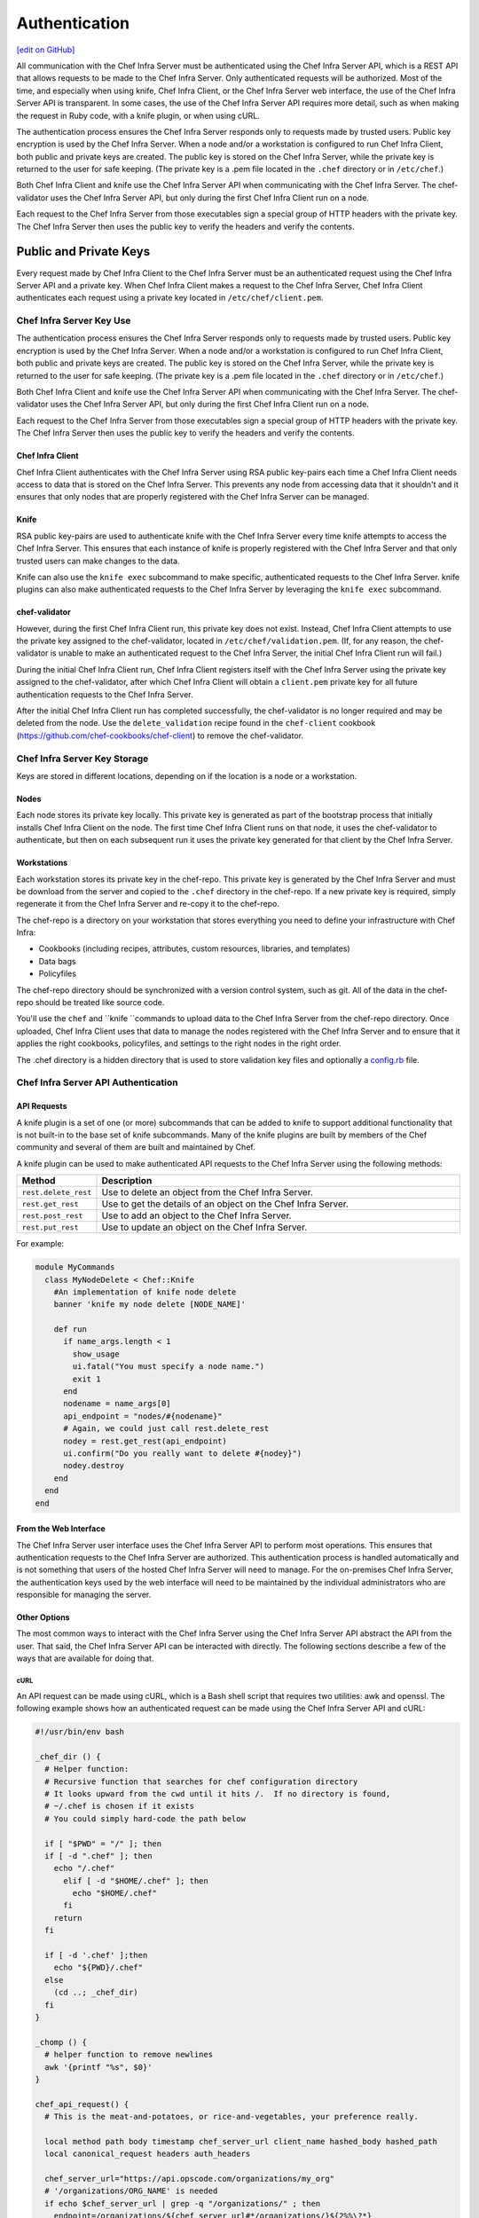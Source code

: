 =====================================================
Authentication
=====================================================
`[edit on GitHub] <https://github.com/chef/chef-web-docs/blob/master/chef_master/source/auth.rst>`__

.. tag chef_auth

All communication with the Chef Infra Server must be authenticated using the Chef Infra Server API, which is a REST API that allows requests to be made to the Chef Infra Server. Only authenticated requests will be authorized. Most of the time, and especially when using knife, Chef Infra Client, or the Chef Infra Server web interface, the use of the Chef Infra Server API is transparent. In some cases, the use of the Chef Infra Server API requires more detail, such as when making the request in Ruby code, with a knife plugin, or when using cURL.

.. end_tag

.. tag chef_auth_authentication

The authentication process ensures the Chef Infra Server responds only to requests made by trusted users. Public key encryption is used by the Chef Infra Server. When a node and/or a workstation is configured to run Chef Infra Client, both public and private keys are created. The public key is stored on the Chef Infra Server, while the private key is returned to the user for safe keeping. (The private key is a .pem file located in the ``.chef`` directory or in ``/etc/chef``.)

Both Chef Infra Client and knife use the Chef Infra Server API when communicating with the Chef Infra Server. The chef-validator uses the Chef Infra Server API, but only during the first Chef Infra Client run on a node.

Each request to the Chef Infra Server from those executables sign a special group of HTTP headers with the private key. The Chef Infra Server then uses the public key to verify the headers and verify the contents.

.. end_tag

Public and Private Keys
=====================================================

.. tag security_chef_validator

Every request made by Chef Infra Client to the Chef Infra Server must be an authenticated request using the Chef Infra Server API and a private key. When Chef Infra Client makes a request to the Chef Infra Server, Chef Infra Client authenticates each request using a private key located in ``/etc/chef/client.pem``.

.. end_tag

Chef Infra Server Key Use
-----------------------------------------------------
.. tag chef_auth_authentication

The authentication process ensures the Chef Infra Server responds only to requests made by trusted users. Public key encryption is used by the Chef Infra Server. When a node and/or a workstation is configured to run Chef Infra Client, both public and private keys are created. The public key is stored on the Chef Infra Server, while the private key is returned to the user for safe keeping. (The private key is a .pem file located in the ``.chef`` directory or in ``/etc/chef``.)

Both Chef Infra Client and knife use the Chef Infra Server API when communicating with the Chef Infra Server. The chef-validator uses the Chef Infra Server API, but only during the first Chef Infra Client run on a node.

Each request to the Chef Infra Server from those executables sign a special group of HTTP headers with the private key. The Chef Infra Server then uses the public key to verify the headers and verify the contents.

.. end_tag

Chef Infra Client
+++++++++++++++++++++++++++++++++++++++++++++++++++++
.. tag security_key_pairs_chef_client

Chef Infra Client authenticates with the Chef Infra Server using RSA public key-pairs each time a Chef Infra Client needs access to data that is stored on the Chef Infra Server. This prevents any node from accessing data that it shouldn't and it ensures that only nodes that are properly registered with the Chef Infra Server can be managed.

.. end_tag

Knife
+++++++++++++++++++++++++++++++++++++++++++++++++++++
RSA public key-pairs are used to authenticate knife with the Chef Infra Server every time knife attempts to access the Chef Infra Server. This ensures that each instance of knife is properly registered with the Chef Infra Server and that only trusted users can make changes to the data.


Knife can also use the ``knife exec`` subcommand to make specific, authenticated requests to the Chef Infra Server. knife plugins can also make authenticated requests to the Chef Infra Server by leveraging the ``knife exec`` subcommand.

chef-validator
+++++++++++++++++++++++++++++++++++++++++++++++++++++
.. tag security_chef_validator_context

However, during the first Chef Infra Client run, this private key does not exist. Instead, Chef Infra Client attempts to use the private key assigned to the chef-validator, located in ``/etc/chef/validation.pem``. (If, for any reason, the chef-validator is unable to make an authenticated request to the Chef Infra Server, the initial Chef Infra Client run will fail.)

During the initial Chef Infra Client run, Chef Infra Client registers itself with the Chef Infra Server using the private key assigned to the chef-validator, after which Chef Infra Client will obtain a ``client.pem`` private key for all future authentication requests to the Chef Infra Server.

After the initial Chef Infra Client run has completed successfully, the chef-validator is no longer required and may be deleted from the node. Use the ``delete_validation`` recipe found in the ``chef-client`` cookbook (https://github.com/chef-cookbooks/chef-client) to remove the chef-validator.

.. end_tag

Chef Infra Server Key Storage
-----------------------------------------------------
Keys are stored in different locations, depending on if the location is a node or a workstation.

Nodes
+++++++++++++++++++++++++++++++++++++++++++++++++++++
Each node stores its private key locally. This private key is generated as part of the bootstrap process that initially installs Chef Infra Client on the node. The first time Chef Infra Client runs on that node, it uses the chef-validator to authenticate, but then on each subsequent run it uses the private key generated for that client by the Chef Infra Server.

Workstations
+++++++++++++++++++++++++++++++++++++++++++++++++++++
Each workstation stores its private key in the chef-repo. This private key is generated by the Chef Infra Server and must be download from the server and copied to the ``.chef`` directory in the chef-repo. If a new private key is required, simply regenerate it from the Chef Infra Server and re-copy it to the chef-repo.

.. tag chef_repo_description

The chef-repo is a directory on your workstation that stores everything you need to define your infrastructure with Chef Infra:

* Cookbooks (including recipes, attributes, custom resources, libraries, and templates)
* Data bags
* Policyfiles

The chef-repo directory should be synchronized with a version control system, such as git. All of the data in the chef-repo should be treated like source code.

You'll use the ``chef`` and ``knife ``commands to upload data to the Chef Infra Server from the chef-repo directory. Once uploaded, Chef Infra Client uses that data to manage the nodes registered with the Chef Infra Server and to ensure that it applies the right cookbooks, policyfiles, and settings to the right nodes in the right order.

.. end_tag

.. tag all_directory_chef

The .chef directory is a hidden directory that is used to store validation key files and optionally a `config.rb </config_rb.html>`__ file.

.. end_tag

Chef Infra Server API Authentication
-----------------------------------------------------

API Requests
+++++++++++++++++++++++++++++++++++++++++++++++++++++
.. tag plugin_knife_summary

A knife plugin is a set of one (or more) subcommands that can be added to knife to support additional functionality that is not built-in to the base set of knife subcommands. Many of the knife plugins are built by members of the Chef community and several of them are built and maintained by Chef.

.. end_tag

.. tag plugin_knife_using_authenticated_requests

A knife plugin can be used to make authenticated API requests to the Chef Infra Server using the following methods:

.. list-table::
   :widths: 60 420
   :header-rows: 1

   * - Method
     - Description
   * - ``rest.delete_rest``
     - Use to delete an object from the Chef Infra Server.
   * - ``rest.get_rest``
     - Use to get the details of an object on the Chef Infra Server.
   * - ``rest.post_rest``
     - Use to add an object to the Chef Infra Server.
   * - ``rest.put_rest``
     - Use to update an object on the Chef Infra Server.

For example:

.. code-block:: ruby

   module MyCommands
     class MyNodeDelete < Chef::Knife
       #An implementation of knife node delete
       banner 'knife my node delete [NODE_NAME]'

       def run
         if name_args.length < 1
           show_usage
           ui.fatal("You must specify a node name.")
           exit 1
         end
         nodename = name_args[0]
         api_endpoint = "nodes/#{nodename}"
         # Again, we could just call rest.delete_rest
         nodey = rest.get_rest(api_endpoint)
         ui.confirm("Do you really want to delete #{nodey}")
         nodey.destroy
       end
     end
   end

.. end_tag

From the Web Interface
+++++++++++++++++++++++++++++++++++++++++++++++++++++
The Chef Infra Server user interface uses the Chef Infra Server API to perform most operations. This ensures that authentication requests to the Chef Infra Server are authorized. This authentication process is handled automatically and is not something that users of the hosted Chef Infra Server will need to manage. For the on-premises Chef Infra Server, the authentication keys used by the web interface will need to be maintained by the individual administrators who are responsible for managing the server.

Other Options
+++++++++++++++++++++++++++++++++++++++++++++++++++++
The most common ways to interact with the Chef Infra Server using the Chef Infra Server API abstract the API from the user. That said, the Chef Infra Server API can be interacted with directly. The following sections describe a few of the ways that are available for doing that.

cURL
^^^^^^^^^^^^^^^^^^^^^^^^^^^^^^^^^^^^^^^^^^^^^^^^^^^^^
An API request can be made using cURL, which is a Bash shell script that requires two utilities: awk and openssl. The following example shows how an authenticated request can be made using the Chef Infra Server API and cURL:

.. code-block:: bash

   #!/usr/bin/env bash

   _chef_dir () {
     # Helper function:
     # Recursive function that searches for chef configuration directory
     # It looks upward from the cwd until it hits /.  If no directory is found,
     # ~/.chef is chosen if it exists
     # You could simply hard-code the path below

     if [ "$PWD" = "/" ]; then
     if [ -d ".chef" ]; then
       echo "/.chef"
         elif [ -d "$HOME/.chef" ]; then
           echo "$HOME/.chef"
         fi
       return
     fi

     if [ -d '.chef' ];then
       echo "${PWD}/.chef"
     else
       (cd ..; _chef_dir)
     fi
   }

   _chomp () {
     # helper function to remove newlines
     awk '{printf "%s", $0}'
   }

   chef_api_request() {
     # This is the meat-and-potatoes, or rice-and-vegetables, your preference really.

     local method path body timestamp chef_server_url client_name hashed_body hashed_path
     local canonical_request headers auth_headers

     chef_server_url="https://api.opscode.com/organizations/my_org"
     # '/organizations/ORG_NAME' is needed
     if echo $chef_server_url | grep -q "/organizations/" ; then
       endpoint=/organizations/${chef_server_url#*/organizations/}${2%%\?*}
     else
       endpoint=${2%%\?*}
     fi
     path=${chef_server_url}$2
     client_name="chef_user"
     method=$1
     body=$3

     hashed_path=$(echo -n "$endpoint" | openssl dgst -sha1 -binary | openssl enc -base64)
     hashed_body=$(echo -n "$body" | openssl dgst -sha1 -binary | openssl enc -base64)
     timestamp=$(date -u "+%Y-%m-%dT%H:%M:%SZ")

     canonical_request="Method:$method\nHashed Path:$hashed_path\nX-Ops-Content-Hash:$hashed_body\nX-Ops-Timestamp:$timestamp\nX-Ops-UserId:$client_name"
     headers="-H X-Ops-Timestamp:$timestamp \
       -H X-Ops-Userid:$client_name \
       -H X-Chef-Version:0.10.4 \
       -H Accept:application/json \
       -H X-Ops-Content-Hash:$hashed_body \
       -H X-Ops-Sign:version=1.0"

     auth_headers=$(printf "$canonical_request" | openssl rsautl -sign -inkey \
       "$(_chef_dir)/${client_name}.pem" | openssl enc -base64 | _chomp |  awk '{ll=int(length/60);i=0; \
       while (i<=ll) {printf " -H X-Ops-Authorization-%s:%s", i+1, substr($0,i*60+1,60);i=i+1}}')

     case $method in
       GET)
         curl_command="curl $headers $auth_headers $path"
         $curl_command
         ;;
       *)
         echo "Unknown Method. I only know: GET" >&2
         return 1
         ;;
       esac
     }

    chef_api_request "$@"

After saving this shell script to a file named ``chef_api_request``, use it similar to the following:

.. code-block:: bash

   $ bash chef_api_request GET "/clients"

PyChef
^^^^^^^^^^^^^^^^^^^^^^^^^^^^^^^^^^^^^^^^^^^^^^^^^^^^^
An API request can be made using PyChef, which is a Python library that meets the ``Mixlib::Authentication`` requirements so that it can easily interact with the Chef Infra Server. The following example shows how an authenticated request can be made using the Chef Infra Server API and PyChef:

.. code-block:: python

   from chef import autoconfigure, Node

   api = autoconfigure()
   n = Node('web1')
   print n['fqdn']
   n['myapp']['version'] = '1.0'
   n.save()

and the following example shows how to make API calls directly:

.. code-block:: python

   from chef import autoconfigure

   api = autoconfigure()
   print api.api_request('GET', '/clients')

The previous examples assume that the current working directory is such that PyChef can find a valid configuration file in the same manner as Chef Infra Client or knife. For more about PyChef, see: https://github.com/coderanger/pychef.

Ruby
^^^^^^^^^^^^^^^^^^^^^^^^^^^^^^^^^^^^^^^^^^^^^^^^^^^^^
On a system with Chef Infra Client installed, use Ruby to make an authenticated request to the Chef Infra Server:

.. code-block:: ruby

   require 'chef/config'
   require 'chef/log'
   require 'chef/rest'

   chef_server_url = 'https://chefserver.com'
   client_name = 'clientname'
   signing_key_filename = '/path/to/pem/for/clientname'

   rest = Chef::REST.new(chef_server_url, client_name, signing_key_filename)
   puts rest.get_rest('/clients')

or:

.. code-block:: ruby

   require 'mixlib/cli'
   require 'chef'
   require 'chef/node'
   require 'chef/mixin/xml_escape'
   require 'json'

   config_file = 'c:/chef/client.rb'
   Chef::Config.from_file(config_file)
   Chef::Log.level = Chef::Config[:log_level]

   def Usage()
     puts '/etc/chef/client.rb' # The config file location, e.g. ~/home/.chef/config.rb etc
     config_file = gets.chomp
     if (!File.exist?(config_file))
       puts 'config_file #{config_file} does not exist. Exiting.\n'
       exit
     end
     STDOUT.puts <<-EOF
       Choose options e.g. 1

       1 Display all nodes per environment
       2 Display all nodes in detail (can be slow if there a large number of nodes)
       9 Exit
     EOF
   end

   def ExecuteUserChoice()
     testoption = gets.chomp
     case testoption
     when '1'
       Execute(method(:DisplayNodesPerEnv))
     when '2'
       Execute(method(:DisplayNodesDetail))
     when '9'
       puts 'exit'
     else
       puts 'Unknown option #{testoption}. Exiting\n'
       exit
     end
   end

   def DisplayNodesPerEnv()
     Chef::Environment.list(false).each do |envr|
       print 'ENVIRONMENT: ', envr[0], '\n'
       Chef::Node.list_by_environment(envr[0], false).each do |node_info|
         print '\tNODE: ', node_info[0], '\n'
         print '\t\tURL: ', node_info[1], '\n'
       end
     end
   end

   def DisplayNodesDetail()
     Chef::Node.list(true).each do |node_array|
       node = node_array[1]
       print '#{node.name}\n'
       print '\t#{node[:fqdn]}\n'
       print '\t#{node[:kernel][:machine]}\n'
       print '\t#{node[:kernel][:os]}\n'
       print '\t#{node[:platform]}\n'
       print '\t#{node[:platform_version]}\n'
       print '\t#{node.chef_environment}\n'
       print '\t#{node.run_list.roles}\n'
     end
   end

   def Execute(option)
     begin
       profilestart = Time.now
       option.call()
       profileend = Time.now
       timeofrun = profileend - profilestart
       print 'Time taken = #{timeofrun}'
     rescue Exception => ex
       print 'Error calling chef API'
       print ex.message
       print ex.backtrace.join('\n')
     end
   end

   Usage()
   ExecuteUserChoice()

Another way Ruby can be used with the Chef Infra Server API is to get objects from the Chef Infra Server, and then interact with the returned data using Ruby methods. Whenever possible, the Chef Infra Server API will return an object of the relevant type. The returned object is then available to be called by other methods. For example, the ``api.get`` method can be used to return a node named ``foobar``, and then ``.destroy`` can be used to delete that node:

.. code-block:: none

   silly_node = api.get('/nodes/foobar')
   silly_node.destroy

Debug Authentication Issues
-----------------------------------------------------
In some cases, Chef Infra Client may receive a 401 response to the authentication request and a 403 response to an authorization request. An authentication error error may look like the following:

.. code-block:: bash

   [Wed, 05 Oct 2011 15:43:34 -0700] INFO: HTTP Request Returned 401
   Unauthorized: Failed to authenticate as node_name. Ensure that your node_name and client key are correct.

To debug authentication problems, determine which Chef Infra Client is attempting to authenticate. This is often found in the log messages for that Chef Infra Client. Debug logging can be enabled on a Chef Infra Client using the following command:

.. code-block:: bash

   chef-client -l debug

When debug logging is enabled, a log entry will look like the following:

.. code-block:: bash

   [Wed, 05 Oct 2011 22:05:35 +0000] DEBUG: Signing the request as NODE_NAME

If the authentication request occurs during the initial Chef Infra Client run, the issue is most likely with the private key.

If the authentication is happening on the node, there are a number of common causes:

* The ``client.pem`` file is incorrect. This can be fixed by deleting the ``client.pem`` file and re-running Chef Infra Client. When Chef Infra Client re-runs, it will re-attempt to register with the Chef Infra Server and generate the correct key.
* A ``node_name`` is different from the one used during the initial Chef Infra Client run. This can happen for a number of reasons. For example, if the client.rb file does not specify the correct node name and the host name has recently changed. This issue can be resolved by explicitly setting the node name in the client.rb file or by using the ``-N`` option for the Chef Infra Client executable.
* The system clock has drifted from the actual time by more than 15 minutes. This can be fixed by syncing the clock with an Network Time Protocol (NTP) server.

Authorization
=====================================================
For more information about Chef Infra Server Authorization, see `Organizations and Groups </server_orgs.html>`__.

Chef Infra Server API
=====================================================
For more information about using the Chef Infra Server API endpoints see `Chef Infra Server API </api_chef_server.html>`__.
